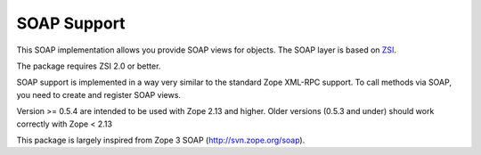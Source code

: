 SOAP Support
============

This SOAP implementation allows you provide SOAP views for objects. The
SOAP layer is based on `ZSI <http://pywebsvcs.sourceforge.net/>`__.

The package requires ZSI 2.0 or better.

SOAP support is implemented in a way very similar to the standard Zope
XML-RPC support.  To call methods via SOAP, you need to create and
register SOAP views.

Version >= 0.5.4 are intended to be used with Zope 2.13 and higher.
Older versions (0.5.3 and under) should work correctly with Zope < 2.13

This package is largely inspired from Zope 3 SOAP (http://svn.zope.org/soap).
